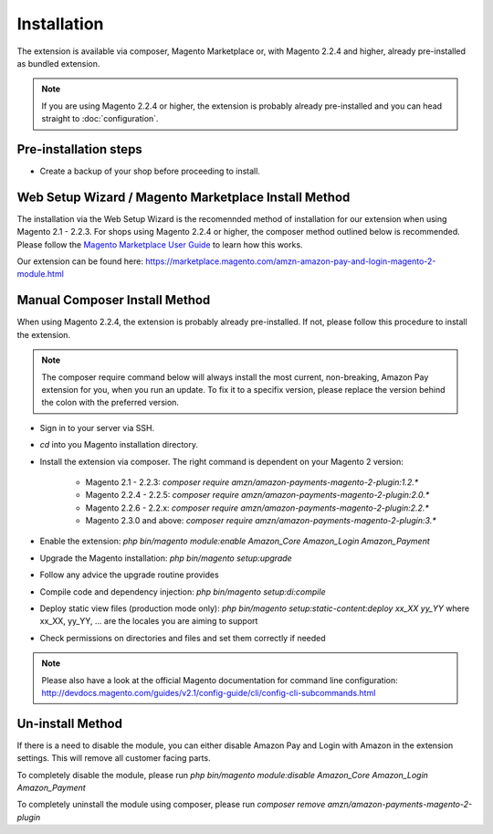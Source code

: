 Installation
============

The extension is available via composer, Magento Marketplace or, with Magento 2.2.4 and higher, already pre-installed as bundled extension.

.. note:: If you are using Magento 2.2.4 or higher, the extension is probably already pre-installed and you can head straight to :doc:`configuration`.

Pre-installation steps
----------------------
* Create a backup of your shop before proceeding to install.

Web Setup Wizard / Magento Marketplace Install Method
-----------------------------------------------------------------
The installation via the Web Setup Wizard is the recomennded method of installation for our extension when using Magento 2.1 - 2.2.3. For shops using Magento 2.2.4 or higher, the composer method outlined below is recommended.
Please follow the `Magento Marketplace User Guide`_ to learn how this works.

Our extension can be found here: https://marketplace.magento.com/amzn-amazon-pay-and-login-magento-2-module.html

.. _`Magento Marketplace User Guide`: http://docs.magento.com/marketplace/user_guide/quick-tour/install-extension.html

Manual Composer Install Method
------------------------------
When using Magento 2.2.4, the extension is probably already pre-installed. If not, please follow this procedure to install the extension.

.. note:: The composer require command below will always install the most current, non-breaking, Amazon Pay extension for you, when you run an update. To fix it to a specifix version, please replace the version behind the colon with the preferred version.

* Sign in to your server via SSH.
* `cd` into you Magento installation directory.
* Install the extension via composer. The right command is dependent on your Magento 2 version:

    * Magento 2.1 - 2.2.3: `composer require amzn/amazon-payments-magento-2-plugin:1.2.*`
    * Magento 2.2.4 - 2.2.5: `composer require amzn/amazon-payments-magento-2-plugin:2.0.*`
    * Magento 2.2.6 - 2.2.x: `composer require amzn/amazon-payments-magento-2-plugin:2.2.*`
    * Magento 2.3.0 and above: `composer require amzn/amazon-payments-magento-2-plugin:3.*`
* Enable the extension: `php bin/magento module:enable Amazon_Core Amazon_Login Amazon_Payment`
* Upgrade the Magento installation: `php bin/magento setup:upgrade`
* Follow any advice the upgrade routine provides
* Compile code and dependency injection: `php bin/magento setup:di:compile`
* Deploy static view files (production mode only): `php bin/magento setup:static-content:deploy xx_XX yy_YY` where xx_XX, yy_YY, ... are the locales you are aiming to support
* Check permissions on directories and files and set them correctly if needed

.. note::
   Please also have a look at the official Magento documentation for command line configuration: http://devdocs.magento.com/guides/v2.1/config-guide/cli/config-cli-subcommands.html

Un-install Method
--------------------------
If there is a need to disable the module, you can either disable Amazon Pay and Login with Amazon in the extension settings. This will remove all customer facing parts.

To completely disable the module, please run `php bin/magento module:disable Amazon_Core Amazon_Login Amazon_Payment`

To completely uninstall the module using composer, please run `composer remove amzn/amazon-payments-magento-2-plugin`
